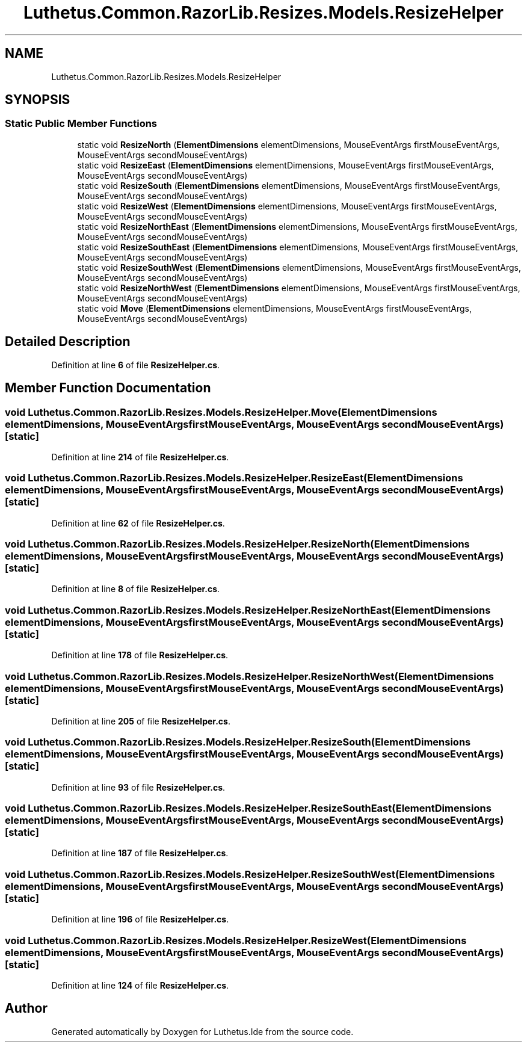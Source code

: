 .TH "Luthetus.Common.RazorLib.Resizes.Models.ResizeHelper" 3 "Version 1.0.0" "Luthetus.Ide" \" -*- nroff -*-
.ad l
.nh
.SH NAME
Luthetus.Common.RazorLib.Resizes.Models.ResizeHelper
.SH SYNOPSIS
.br
.PP
.SS "Static Public Member Functions"

.in +1c
.ti -1c
.RI "static void \fBResizeNorth\fP (\fBElementDimensions\fP elementDimensions, MouseEventArgs firstMouseEventArgs, MouseEventArgs secondMouseEventArgs)"
.br
.ti -1c
.RI "static void \fBResizeEast\fP (\fBElementDimensions\fP elementDimensions, MouseEventArgs firstMouseEventArgs, MouseEventArgs secondMouseEventArgs)"
.br
.ti -1c
.RI "static void \fBResizeSouth\fP (\fBElementDimensions\fP elementDimensions, MouseEventArgs firstMouseEventArgs, MouseEventArgs secondMouseEventArgs)"
.br
.ti -1c
.RI "static void \fBResizeWest\fP (\fBElementDimensions\fP elementDimensions, MouseEventArgs firstMouseEventArgs, MouseEventArgs secondMouseEventArgs)"
.br
.ti -1c
.RI "static void \fBResizeNorthEast\fP (\fBElementDimensions\fP elementDimensions, MouseEventArgs firstMouseEventArgs, MouseEventArgs secondMouseEventArgs)"
.br
.ti -1c
.RI "static void \fBResizeSouthEast\fP (\fBElementDimensions\fP elementDimensions, MouseEventArgs firstMouseEventArgs, MouseEventArgs secondMouseEventArgs)"
.br
.ti -1c
.RI "static void \fBResizeSouthWest\fP (\fBElementDimensions\fP elementDimensions, MouseEventArgs firstMouseEventArgs, MouseEventArgs secondMouseEventArgs)"
.br
.ti -1c
.RI "static void \fBResizeNorthWest\fP (\fBElementDimensions\fP elementDimensions, MouseEventArgs firstMouseEventArgs, MouseEventArgs secondMouseEventArgs)"
.br
.ti -1c
.RI "static void \fBMove\fP (\fBElementDimensions\fP elementDimensions, MouseEventArgs firstMouseEventArgs, MouseEventArgs secondMouseEventArgs)"
.br
.in -1c
.SH "Detailed Description"
.PP 
Definition at line \fB6\fP of file \fBResizeHelper\&.cs\fP\&.
.SH "Member Function Documentation"
.PP 
.SS "void Luthetus\&.Common\&.RazorLib\&.Resizes\&.Models\&.ResizeHelper\&.Move (\fBElementDimensions\fP elementDimensions, MouseEventArgs firstMouseEventArgs, MouseEventArgs secondMouseEventArgs)\fR [static]\fP"

.PP
Definition at line \fB214\fP of file \fBResizeHelper\&.cs\fP\&.
.SS "void Luthetus\&.Common\&.RazorLib\&.Resizes\&.Models\&.ResizeHelper\&.ResizeEast (\fBElementDimensions\fP elementDimensions, MouseEventArgs firstMouseEventArgs, MouseEventArgs secondMouseEventArgs)\fR [static]\fP"

.PP
Definition at line \fB62\fP of file \fBResizeHelper\&.cs\fP\&.
.SS "void Luthetus\&.Common\&.RazorLib\&.Resizes\&.Models\&.ResizeHelper\&.ResizeNorth (\fBElementDimensions\fP elementDimensions, MouseEventArgs firstMouseEventArgs, MouseEventArgs secondMouseEventArgs)\fR [static]\fP"

.PP
Definition at line \fB8\fP of file \fBResizeHelper\&.cs\fP\&.
.SS "void Luthetus\&.Common\&.RazorLib\&.Resizes\&.Models\&.ResizeHelper\&.ResizeNorthEast (\fBElementDimensions\fP elementDimensions, MouseEventArgs firstMouseEventArgs, MouseEventArgs secondMouseEventArgs)\fR [static]\fP"

.PP
Definition at line \fB178\fP of file \fBResizeHelper\&.cs\fP\&.
.SS "void Luthetus\&.Common\&.RazorLib\&.Resizes\&.Models\&.ResizeHelper\&.ResizeNorthWest (\fBElementDimensions\fP elementDimensions, MouseEventArgs firstMouseEventArgs, MouseEventArgs secondMouseEventArgs)\fR [static]\fP"

.PP
Definition at line \fB205\fP of file \fBResizeHelper\&.cs\fP\&.
.SS "void Luthetus\&.Common\&.RazorLib\&.Resizes\&.Models\&.ResizeHelper\&.ResizeSouth (\fBElementDimensions\fP elementDimensions, MouseEventArgs firstMouseEventArgs, MouseEventArgs secondMouseEventArgs)\fR [static]\fP"

.PP
Definition at line \fB93\fP of file \fBResizeHelper\&.cs\fP\&.
.SS "void Luthetus\&.Common\&.RazorLib\&.Resizes\&.Models\&.ResizeHelper\&.ResizeSouthEast (\fBElementDimensions\fP elementDimensions, MouseEventArgs firstMouseEventArgs, MouseEventArgs secondMouseEventArgs)\fR [static]\fP"

.PP
Definition at line \fB187\fP of file \fBResizeHelper\&.cs\fP\&.
.SS "void Luthetus\&.Common\&.RazorLib\&.Resizes\&.Models\&.ResizeHelper\&.ResizeSouthWest (\fBElementDimensions\fP elementDimensions, MouseEventArgs firstMouseEventArgs, MouseEventArgs secondMouseEventArgs)\fR [static]\fP"

.PP
Definition at line \fB196\fP of file \fBResizeHelper\&.cs\fP\&.
.SS "void Luthetus\&.Common\&.RazorLib\&.Resizes\&.Models\&.ResizeHelper\&.ResizeWest (\fBElementDimensions\fP elementDimensions, MouseEventArgs firstMouseEventArgs, MouseEventArgs secondMouseEventArgs)\fR [static]\fP"

.PP
Definition at line \fB124\fP of file \fBResizeHelper\&.cs\fP\&.

.SH "Author"
.PP 
Generated automatically by Doxygen for Luthetus\&.Ide from the source code\&.
